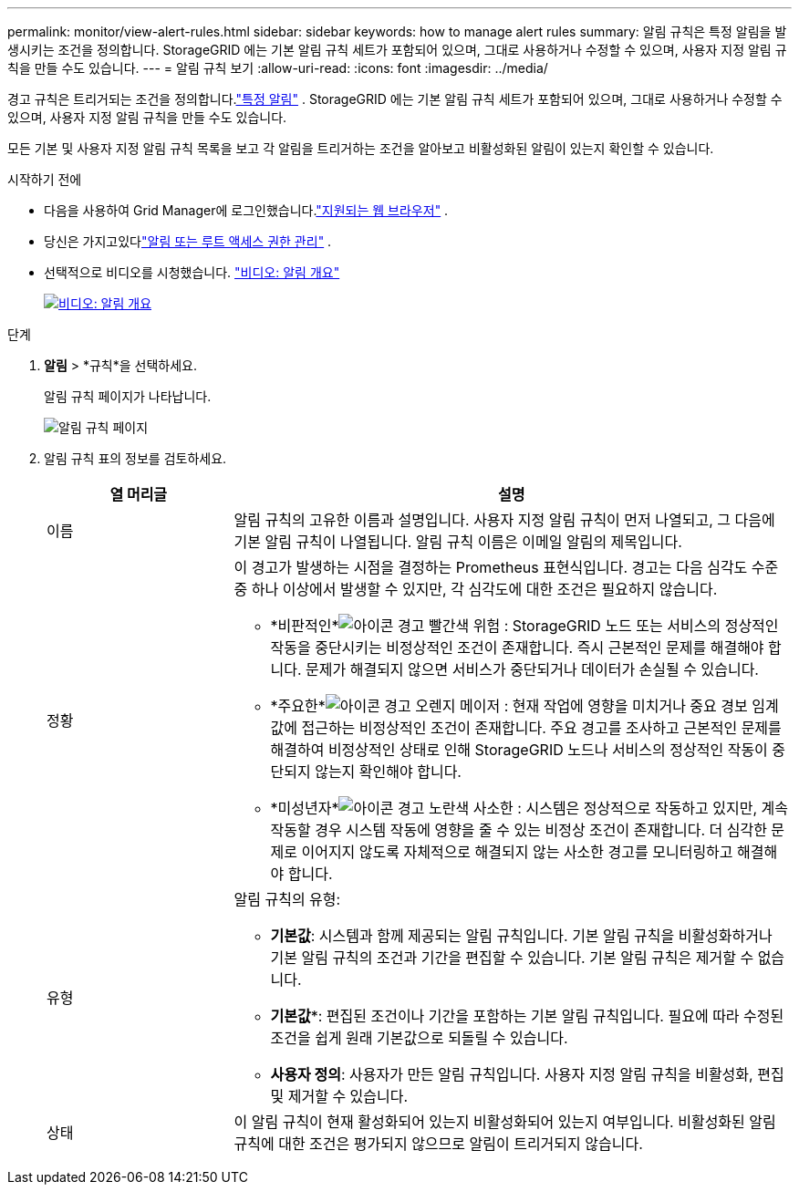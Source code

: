 ---
permalink: monitor/view-alert-rules.html 
sidebar: sidebar 
keywords: how to manage alert rules 
summary: 알림 규칙은 특정 알림을 발생시키는 조건을 정의합니다.  StorageGRID 에는 기본 알림 규칙 세트가 포함되어 있으며, 그대로 사용하거나 수정할 수 있으며, 사용자 지정 알림 규칙을 만들 수도 있습니다. 
---
= 알림 규칙 보기
:allow-uri-read: 
:icons: font
:imagesdir: ../media/


[role="lead"]
경고 규칙은 트리거되는 조건을 정의합니다.link:alerts-reference.html["특정 알림"] .  StorageGRID 에는 기본 알림 규칙 세트가 포함되어 있으며, 그대로 사용하거나 수정할 수 있으며, 사용자 지정 알림 규칙을 만들 수도 있습니다.

모든 기본 및 사용자 지정 알림 규칙 목록을 보고 각 알림을 트리거하는 조건을 알아보고 비활성화된 알림이 있는지 확인할 수 있습니다.

.시작하기 전에
* 다음을 사용하여 Grid Manager에 로그인했습니다.link:../admin/web-browser-requirements.html["지원되는 웹 브라우저"] .
* 당신은 가지고있다link:../admin/admin-group-permissions.html["알림 또는 루트 액세스 권한 관리"] .
* 선택적으로 비디오를 시청했습니다. https://netapp.hosted.panopto.com/Panopto/Pages/Viewer.aspx?id=2eea81c5-8323-417f-b0a0-b1ff008506c1["비디오: 알림 개요"^]
+
[link=https://netapp.hosted.panopto.com/Panopto/Pages/Viewer.aspx?id=2eea81c5-8323-417f-b0a0-b1ff008506c1]
image::../media/video-screenshot-alert-overview-118.png[비디오: 알림 개요]



.단계
. *알림* > *규칙*을 선택하세요.
+
알림 규칙 페이지가 나타납니다.

+
image::../media/alert_rules_page.png[알림 규칙 페이지]

. 알림 규칙 표의 정보를 검토하세요.
+
[cols="1a,3a"]
|===
| 열 머리글 | 설명 


 a| 
이름
 a| 
알림 규칙의 고유한 이름과 설명입니다.  사용자 지정 알림 규칙이 먼저 나열되고, 그 다음에 기본 알림 규칙이 나열됩니다.  알림 규칙 이름은 이메일 알림의 제목입니다.



 a| 
정황
 a| 
이 경고가 발생하는 시점을 결정하는 Prometheus 표현식입니다.  경고는 다음 심각도 수준 중 하나 이상에서 발생할 수 있지만, 각 심각도에 대한 조건은 필요하지 않습니다.

** *비판적인*image:../media/icon_alert_red_critical.png["아이콘 경고 빨간색 위험"] : StorageGRID 노드 또는 서비스의 정상적인 작동을 중단시키는 비정상적인 조건이 존재합니다.  즉시 근본적인 문제를 해결해야 합니다.  문제가 해결되지 않으면 서비스가 중단되거나 데이터가 손실될 수 있습니다.
** *주요한*image:../media/icon_alert_orange_major.png["아이콘 경고 오렌지 메이저"] : 현재 작업에 영향을 미치거나 중요 경보 임계값에 접근하는 비정상적인 조건이 존재합니다.  주요 경고를 조사하고 근본적인 문제를 해결하여 비정상적인 상태로 인해 StorageGRID 노드나 서비스의 정상적인 작동이 중단되지 않는지 확인해야 합니다.
** *미성년자*image:../media/icon_alert_yellow_minor.png["아이콘 경고 노란색 사소한"] : 시스템은 정상적으로 작동하고 있지만, 계속 작동할 경우 시스템 작동에 영향을 줄 수 있는 비정상 조건이 존재합니다.  더 심각한 문제로 이어지지 않도록 자체적으로 해결되지 않는 사소한 경고를 모니터링하고 해결해야 합니다.




 a| 
유형
 a| 
알림 규칙의 유형:

** *기본값*: 시스템과 함께 제공되는 알림 규칙입니다.  기본 알림 규칙을 비활성화하거나 기본 알림 규칙의 조건과 기간을 편집할 수 있습니다.  기본 알림 규칙은 제거할 수 없습니다.
** *기본값**: 편집된 조건이나 기간을 포함하는 기본 알림 규칙입니다.  필요에 따라 수정된 조건을 쉽게 원래 기본값으로 되돌릴 수 있습니다.
** *사용자 정의*: 사용자가 만든 알림 규칙입니다.  사용자 지정 알림 규칙을 비활성화, 편집 및 제거할 수 있습니다.




 a| 
상태
 a| 
이 알림 규칙이 현재 활성화되어 있는지 비활성화되어 있는지 여부입니다.  비활성화된 알림 규칙에 대한 조건은 평가되지 않으므로 알림이 트리거되지 않습니다.

|===

